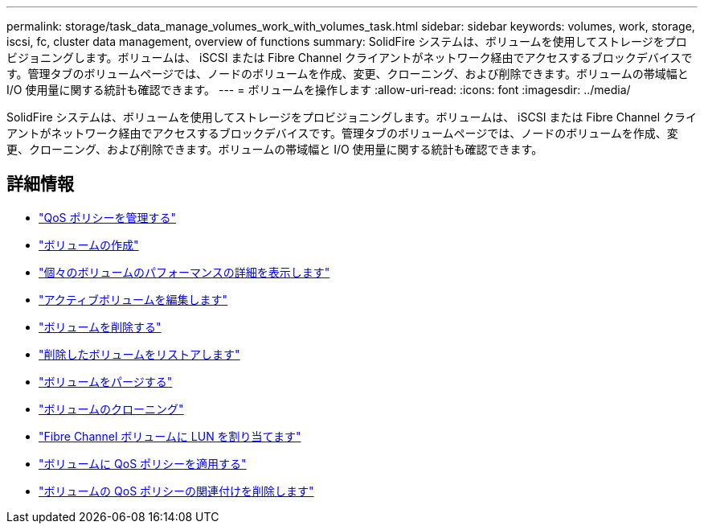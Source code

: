 ---
permalink: storage/task_data_manage_volumes_work_with_volumes_task.html 
sidebar: sidebar 
keywords: volumes, work, storage, iscsi, fc, cluster data management, overview of functions 
summary: SolidFire システムは、ボリュームを使用してストレージをプロビジョニングします。ボリュームは、 iSCSI または Fibre Channel クライアントがネットワーク経由でアクセスするブロックデバイスです。管理タブのボリュームページでは、ノードのボリュームを作成、変更、クローニング、および削除できます。ボリュームの帯域幅と I/O 使用量に関する統計も確認できます。 
---
= ボリュームを操作します
:allow-uri-read: 
:icons: font
:imagesdir: ../media/


[role="lead"]
SolidFire システムは、ボリュームを使用してストレージをプロビジョニングします。ボリュームは、 iSCSI または Fibre Channel クライアントがネットワーク経由でアクセスするブロックデバイスです。管理タブのボリュームページでは、ノードのボリュームを作成、変更、クローニング、および削除できます。ボリュームの帯域幅と I/O 使用量に関する統計も確認できます。



== 詳細情報

* link:concept_data_manage_volumes_quality_of_service_policies.html["QoS ポリシーを管理する"]
* link:task_data_manage_volumes.html#create-a-volume["ボリュームの作成"]
* link:task_data_manage_volumes.html#view-volume-details["個々のボリュームのパフォーマンスの詳細を表示します"]
* link:task_data_manage_volumes.html#edit-active-volumes["アクティブボリュームを編集します"]
* link:task_data_manage_volumes.html#delete-a-volume["ボリュームを削除する"]
* link:task_data_manage_volumes.html#restore-a-deleted-volume["削除したボリュームをリストアします"]
* link:task_data_manage_volumes.html#purge-a-volume["ボリュームをパージする"]
* link:task_data_manage_volumes.html#clone-a-volume["ボリュームのクローニング"]
* link:task_data_manage_volumes_assign_luns_to_fibre_channel_volumes.html["Fibre Channel ボリュームに LUN を割り当てます"]
* link:task_data_manage_volumes_apply_a_qos_policy.html["ボリュームに QoS ポリシーを適用する"]
* link:task_data_manage_volumes_remove_a_qos_policy_association_of_a_volume.html["ボリュームの QoS ポリシーの関連付けを削除します"]

